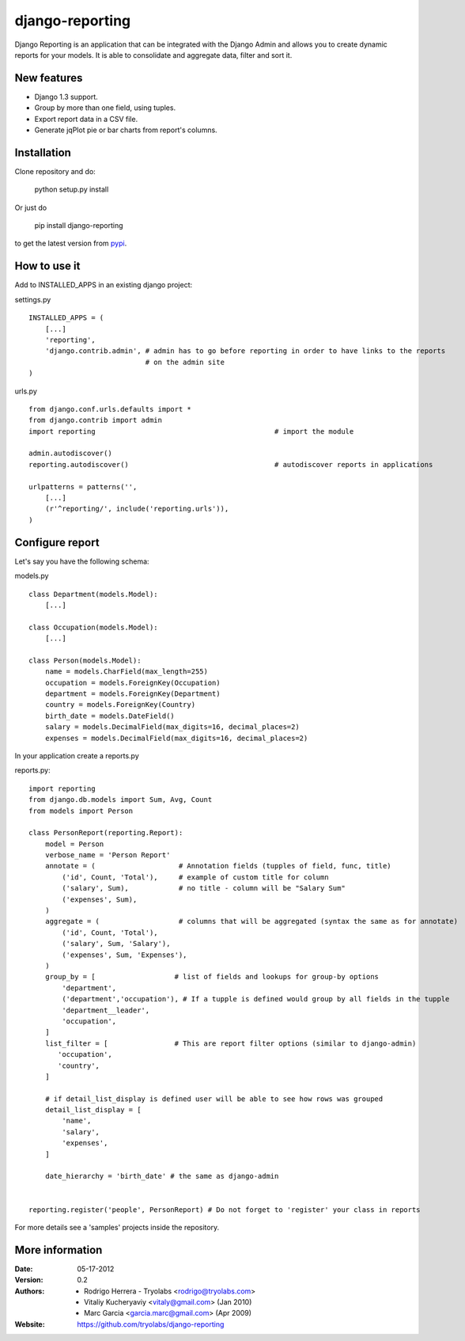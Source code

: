 ------------------
 django-reporting
------------------

Django Reporting is an application that can be integrated with the Django Admin and allows you to create dynamic reports for your models.
It is able to consolidate and aggregate data, filter and sort it.


New features
============

* Django 1.3 support.
* Group by more than one field, using tuples.
* Export report data in a CSV file.
* Generate jqPlot pie or bar charts from report's columns.


Installation
============

Clone repository and do:

    python setup.py install

Or just do

    pip install django-reporting

to get the latest version from `pypi <http://pypi.python.org/pypi/django-reporting>`_.


How to use it
=============

Add to INSTALLED_APPS in an existing django project:

settings.py ::

    INSTALLED_APPS = (
        [...]
        'reporting',
        'django.contrib.admin', # admin has to go before reporting in order to have links to the reports
                                # on the admin site
    )


urls.py ::


    from django.conf.urls.defaults import *
    from django.contrib import admin
    import reporting                                           # import the module
    
    admin.autodiscover()
    reporting.autodiscover()                                   # autodiscover reports in applications
    
    urlpatterns = patterns('',
        [...]
        (r'^reporting/', include('reporting.urls')),
    )


Configure report
================

Let's say you have the following schema:

models.py ::

    class Department(models.Model):
        [...]
        
    class Occupation(models.Model):
        [...]
    
    class Person(models.Model):
        name = models.CharField(max_length=255)                         
        occupation = models.ForeignKey(Occupation)                      
        department = models.ForeignKey(Department)
        country = models.ForeignKey(Country)
        birth_date = models.DateField()                                
        salary = models.DecimalField(max_digits=16, decimal_places=2)   
        expenses = models.DecimalField(max_digits=16, decimal_places=2)


In your application create a reports.py

reports.py::

    import reporting
    from django.db.models import Sum, Avg, Count
    from models import Person
    
    class PersonReport(reporting.Report):
        model = Person
        verbose_name = 'Person Report'
        annotate = (                    # Annotation fields (tupples of field, func, title)
            ('id', Count, 'Total'),     # example of custom title for column 
            ('salary', Sum),            # no title - column will be "Salary Sum"
            ('expenses', Sum),
        )
        aggregate = (                   # columns that will be aggregated (syntax the same as for annotate)
            ('id', Count, 'Total'),
            ('salary', Sum, 'Salary'),
            ('expenses', Sum, 'Expenses'),
        )
        group_by = [                   # list of fields and lookups for group-by options
            'department',
            ('department','occupation'), # If a tupple is defined would group by all fields in the tupple
            'department__leader', 
            'occupation', 
        ]
        list_filter = [                # This are report filter options (similar to django-admin)
           'occupation',
           'country',
        ]
        
        # if detail_list_display is defined user will be able to see how rows was grouped  
        detail_list_display = [  
            'name', 
            'salary',
            'expenses', 
        ]
    
        date_hierarchy = 'birth_date' # the same as django-admin
    
    
    reporting.register('people', PersonReport) # Do not forget to 'register' your class in reports

For more details see a 'samples' projects inside the repository.


More information
================

:Date: 05-17-2012
:Version: 0.2
:Authors:
  - Rodrigo Herrera - Tryolabs <rodrigo@tryolabs.com>
  - Vitaliy Kucheryaviy <vitaly@gmail.com> (Jan 2010)
  - Marc Garcia <garcia.marc@gmail.com> (Apr 2009)

:Website:
  https://github.com/tryolabs/django-reporting